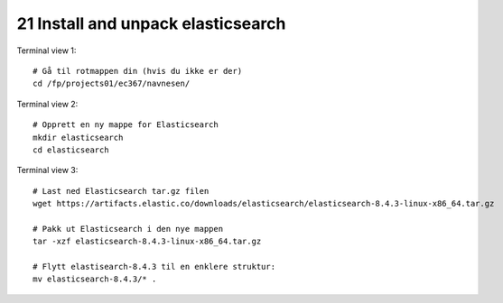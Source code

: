.. _21 elastic search
21 Install and unpack elasticsearch
=================================

.. index:: terminal, elasticsearch


Terminal view 1::

  # Gå til rotmappen din (hvis du ikke er der)
  cd /fp/projects01/ec367/navnesen/

Terminal view 2::

  # Opprett en ny mappe for Elasticsearch
  mkdir elasticsearch
  cd elasticsearch

Terminal view 3::

  # Last ned Elasticsearch tar.gz filen
  wget https://artifacts.elastic.co/downloads/elasticsearch/elasticsearch-8.4.3-linux-x86_64.tar.gz

  # Pakk ut Elasticsearch i den nye mappen
  tar -xzf elasticsearch-8.4.3-linux-x86_64.tar.gz

  # Flytt elastisearch-8.4.3 til en enklere struktur:
  mv elasticsearch-8.4.3/* . 

